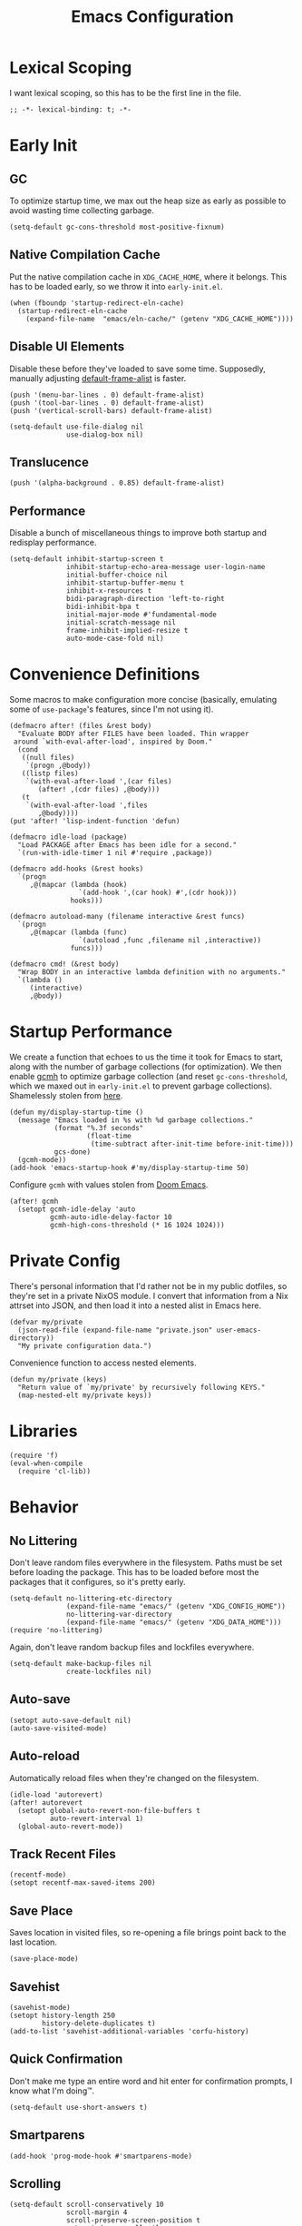 :PROPERTIES:
:header-args: :results none :tangle yes
:END:
#+title: Emacs Configuration
#+auto_tangle: t

* Lexical Scoping
I want lexical scoping, so this has to be the first line in the file.
#+begin_src elisp
  ;; -*- lexical-binding: t; -*-
#+end_src

* Early Init
:PROPERTIES:
:header-args: :results none :tangle early-init.el
:END:
** GC
To optimize startup time, we max out the heap size as early as possible to avoid wasting time collecting garbage.
#+begin_src elisp :tangle early-init.el
  (setq-default gc-cons-threshold most-positive-fixnum)
#+end_src

** Native Compilation Cache
Put the native compilation cache in ~XDG_CACHE_HOME~, where it belongs. This has to be loaded early, so we throw it into ~early-init.el~.
#+begin_src elisp
  (when (fboundp 'startup-redirect-eln-cache)
    (startup-redirect-eln-cache
      (expand-file-name  "emacs/eln-cache/" (getenv "XDG_CACHE_HOME"))))
#+end_src

** Disable UI Elements
Disable these before they've loaded to save some time. Supposedly, manually adjusting [[help:default-frame-alist][default-frame-alist]] is faster.
#+begin_src elisp
  (push '(menu-bar-lines . 0) default-frame-alist)
  (push '(tool-bar-lines . 0) default-frame-alist)
  (push '(vertical-scroll-bars) default-frame-alist)

  (setq-default use-file-dialog nil
                use-dialog-box nil)
#+end_src

** Translucence
#+begin_src elisp
  (push '(alpha-background . 0.85) default-frame-alist)
#+end_src

** Performance
Disable a bunch of miscellaneous things to improve both startup and redisplay performance.
#+begin_src elisp
  (setq-default inhibit-startup-screen t
                inhibit-startup-echo-area-message user-login-name
                initial-buffer-choice nil
                inhibit-startup-buffer-menu t
                inhibit-x-resources t
                bidi-paragraph-direction 'left-to-right
                bidi-inhibit-bpa t
                initial-major-mode #'fundamental-mode
                initial-scratch-message nil
                frame-inhibit-implied-resize t
                auto-mode-case-fold nil)
#+end_src

* Convenience Definitions
Some macros  to make configuration more concise (basically, emulating some of ~use-package~'s features, since I'm not using it).

#+begin_src elisp
  (defmacro after! (files &rest body)
    "Evaluate BODY after FILES have been loaded. Thin wrapper
   around `with-eval-after-load', inspired by Doom."
    (cond
     ((null files)
      `(progn ,@body))
     ((listp files)
      `(with-eval-after-load ',(car files)
         (after! ,(cdr files) ,@body)))
     (t
      `(with-eval-after-load ',files
         ,@body))))
  (put 'after! 'lisp-indent-function 'defun)
#+end_src

#+begin_src elisp
  (defmacro idle-load (package)
    "Load PACKAGE after Emacs has been idle for a second."
    `(run-with-idle-timer 1 nil #'require ,package))
#+end_src

#+begin_src elisp
  (defmacro add-hooks (&rest hooks)
    `(progn
       ,@(mapcar (lambda (hook)
                   `(add-hook ',(car hook) #',(cdr hook)))
                 hooks)))
#+end_src

#+begin_src elisp
  (defmacro autoload-many (filename interactive &rest funcs)
    `(progn
       ,@(mapcar (lambda (func)
                   `(autoload ,func ,filename nil ,interactive))
                 funcs)))
#+end_src

#+begin_src elisp
  (defmacro cmd! (&rest body)
    "Wrap BODY in an interactive lambda definition with no arguments."
    `(lambda ()
       (interactive)
       ,@body))
#+end_src

* Startup Performance
We create a function that echoes to us the time it took for Emacs to start, along with the number of garbage collections (for optimization). We then enable [[https://github.com/emacsmirror/gcmh][gcmh]] to optimize garbage collection (and reset ~gc-cons-threshold~, which we maxed out in ~early-init.el~ to prevent garbage collections). Shamelessly stolen from [[https://github.com/daviwil/emacs-from-scratch/blob/master/Emacs.org#startup-performance][here]].
#+begin_src elisp
  (defun my/display-startup-time ()
    (message "Emacs loaded in %s with %d garbage collections."
             (format "%.3f seconds"
                     (float-time
                      (time-subtract after-init-time before-init-time)))
             gcs-done)
    (gcmh-mode))
  (add-hook 'emacs-startup-hook #'my/display-startup-time 50)
#+end_src

Configure ~gcmh~ with values stolen from [[https://github.com/doomemacs/doomemacs/blob/9620bb45ac4cd7b0274c497b2d9d93c4ad9364ee/lisp/doom-start.el#L95][Doom Emacs]].
#+begin_src elisp
  (after! gcmh
    (setopt gcmh-idle-delay 'auto
            gcmh-auto-idle-delay-factor 10
            gcmh-high-cons-threshold (* 16 1024 1024)))
#+end_src

* Private Config
There's personal information that I'd rather not be in my public dotfiles, so they're set in a private NixOS module. I convert that information from a Nix attrset into JSON, and then load it into a nested alist in Emacs here.
#+begin_src elisp
  (defvar my/private
    (json-read-file (expand-file-name "private.json" user-emacs-directory))
    "My private configuration data.")
#+end_src

Convenience function to access nested elements.
#+begin_src elisp
  (defun my/private (keys)
    "Return value of `my/private' by recursively following KEYS."
    (map-nested-elt my/private keys))
#+end_src

* Libraries
#+begin_src elisp
  (require 'f)
  (eval-when-compile
    (require 'cl-lib))
#+end_src

* Behavior
** No Littering
Don't leave random files everywhere in the filesystem. Paths must be set before loading the package. This has to be loaded before most the packages that it configures, so it's pretty early.
#+begin_src elisp
  (setq-default no-littering-etc-directory
                (expand-file-name "emacs/" (getenv "XDG_CONFIG_HOME"))
                no-littering-var-directory
                (expand-file-name "emacs/" (getenv "XDG_DATA_HOME")))
  (require 'no-littering)
#+end_src

Again, don't leave random backup files and lockfiles everywhere.
#+begin_src elisp
  (setq-default make-backup-files nil
                create-lockfiles nil)
#+end_src

** Auto-save
#+begin_src elisp
  (setopt auto-save-default nil)
  (auto-save-visited-mode)
#+end_src

** Auto-reload
Automatically reload files when they're changed on the filesystem.
#+begin_src elisp
  (idle-load 'autorevert)
  (after! autorevert
    (setopt global-auto-revert-non-file-buffers t
            auto-revert-interval 1)
    (global-auto-revert-mode))
#+end_src

** Track Recent Files
#+begin_src elisp
  (recentf-mode)
  (setopt recentf-max-saved-items 200)
#+end_src

** Save Place
Saves location in visited files, so re-opening a file brings point back to the last location.
#+begin_src elisp
  (save-place-mode)
#+end_src

** Savehist
#+begin_src elisp
  (savehist-mode)
  (setopt history-length 250
          history-delete-duplicates t)
  (add-to-list 'savehist-additional-variables 'corfu-history)
#+end_src

** Quick Confirmation
Don't make me type an entire word and hit enter for confirmation prompts, I know what I'm doing™.
#+begin_src elisp
  (setq-default use-short-answers t)
#+end_src

** Smartparens
#+begin_src elisp
  (add-hook 'prog-mode-hook #'smartparens-mode)
#+end_src

** Scrolling
#+begin_src elisp
  (setq-default scroll-conservatively 10
                scroll-margin 4
                scroll-preserve-screen-position t
                auto-window-vscroll nil
                fast-but-imprecise-scrolling t)
#+end_src

** Editing
#+begin_src elisp
  (setq-default indent-tabs-mode nil
                sentence-end-double-space nil
                tab-width 4
                fill-column 80
                comment-multi-line t
                require-final-newline t
                comment-empty-lines 'eol)
#+end_src

** Persistent Scratch Buffer
#+begin_src elisp
  (persistent-scratch-setup-default)
#+end_src

** Sub-word Navigation
Navigate through sub-units of words (e.g. CamelCase).
#+begin_src elisp
  (add-hook 'prog-mode-hook #'subword-mode)
#+end_src

** Auth Source
GPG is a pain to work with, so tell Auth Source to just use the default Secret Service settings, which is much easier to deal with.
#+begin_src elisp
  (setopt auth-sources '(default))
#+end_src

** Clipboard
If there is something on the clipboard, save it to the kill ring before overriding it with some killed text.
#+begin_src elisp
  (setopt save-interprogram-paste-before-kill t)
#+end_src

** Warnings
Only popup errors, don't interrupt me for mere warnings.
#+begin_src elisp
  (setopt warning-minimum-level :error)
#+end_src

** Winner
#+begin_src elisp
  (winner-mode)
#+end_src

** Minibuffer
Recursive minibuffers allow usage of the minibuffer when in the minibuffer, "recursing" into layers. Very useful (especially with [[*Vertico][Vertico]]), though disabled by default (probably because it could easily be confusing).
#+begin_src elisp
  (setopt enable-recursive-minibuffers t)
  (minibuffer-depth-indicate-mode)
#+end_src

I like using a lot of different frames, since it allows me to take full advantage of tiling window managers. However, this makes the minibuffer annoying to use, since it's limited to the frame size by default. This black magic allows using an entirely separate frame for the minibuffer, activating it dynamically using Hyprland's special workspaces. We manage the frame ourselves instead of using Emacs' built-in ~minibuffer~ frame parameter so that the echo area still stays on each frame. Additionally, this setup breaks [[help:minibuffer-selected-window][minibuffer-selected-window]] (which subsequently breaks [[*Consult][Consult]] preview), so we re-implement the C code in Emacs Lisp; this surely won't cause /any/ impossible-to-debug issues in the future 😅.
#+begin_src elisp
  (when (daemonp)
    (setopt default-minibuffer-frame (make-frame '((window-system . pgtk)
                                                   (minibuffer . only)
                                                   (title . "MINIBUFFER"))))
    (defvar my/minibuffer-selected-window nil)

    (defsubst my/toggle-minibuffer-workspace ()
      "Toggle Hyprland's `minibuffer' special workspace."
      (call-process "hyprctl" nil 0 nil
                    "dispatch" "togglespecialworkspace" "minibuffer"))

    (defun my/minibuffer-workspace-active-p ()
      "Return non-nil if the minibuffer Hyprland workspace is currently active."
      (let* ((json (with-temp-buffer
                     ;; `hyprctl activeworkspace' ignores special workspaces.
                     (call-process "hyprctl" nil t nil
                                   "activewindow" "-j")
                     (goto-char (point-min))
                     (json-parse-buffer :object-type 'alist)))
             (workspace (map-nested-elt json '(workspace name))))
        (string= workspace "special:minibuffer")))

    (define-advice read-from-minibuffer (:around (fn &rest args) use-popup-frame)
      "Activate a separate minibuffer frame while reading from the minibuffer."
      (let ((orig-frame (selected-frame)))
        (unwind-protect
             (progn
              (when (zerop (minibuffer-depth))
                (setq my/minibuffer-selected-window (selected-window)))
              ;; Could already be active if in a recursive minibuffer.
              (unless (my/minibuffer-workspace-active-p)
                (my/toggle-minibuffer-workspace))
              (select-frame-set-input-focus default-minibuffer-frame)
              (apply fn args))
          (when (and (zerop (minibuffer-depth))
                     (my/minibuffer-workspace-active-p))
            (my/toggle-minibuffer-workspace)
            (select-frame-set-input-focus orig-frame)))))

    (define-advice minibuffer-selected-window (:override () popup-fix)
      "Return window selected just before minibuffer window was selected.
  Return nil if the selected window is not a minibuffer window."
      (when (and (> (minibuffer-depth) 0)
                 (minibufferp)
                 (window-live-p my/minibuffer-selected-window))
        my/minibuffer-selected-window)))
#+end_src

** Comint
#+begin_src elisp
  (setopt comint-prompt-read-only t)
#+end_src

** Compilation
#+begin_src elisp
  (setopt compilation-always-kill t
          compilation-ask-about-save nil
          compilation-scroll-output 'first-error)
#+end_src

** Prefer Frames
I want to use frames rather than windows for most operations, so we configure [[help:display-buffer-base-action][display-buffer-base-action]] to display buffers in frames by default. Setting [[help:frame-auto-hide-function][frame-auto-hide-function]] fixes functions like [[help:quit-window][quit-window]] not working.
#+begin_src elisp
  (setopt display-buffer-base-action '(display-buffer-pop-up-frame)
          frame-auto-hide-function #'delete-frame)
#+end_src

Deal with various things that don't play nice with this setup.
#+begin_src elisp
  ;; `org-read-date'
  (add-to-list 'display-buffer-alist
               '((derived-mode . calendar-mode)
                 display-buffer-pop-up-window))
  ;; Magit diff buffers
  (add-to-list 'display-buffer-alist
               '((major-mode . magit-diff-mode)
                 display-buffer-pop-up-window))
  ;; Org Src buffers
  (after! org
    (setopt org-src-window-setup 'current-window))
  ;; Org Capture pops up a useless frame without this
  (add-to-list 'display-buffer-alist
               `(,(rx "*Capture*")
                 display-buffer-pop-up-window))
#+end_src

* Appearance
** Line Numbers
#+begin_src elisp
  (add-hook 'prog-mode-hook #'display-line-numbers-mode)
#+end_src

** Word-wrap
Always word-wrap and act on visual lines.
#+begin_src elisp
  (global-visual-line-mode)
#+end_src

** Window Title
#+begin_src elisp
  (setq-default frame-title-format '("" "%b - Emacs"))
#+end_src

** Fringe Size
Reduce fringe size on the right (left is used for various indicators).
#+begin_src elisp
  (set-fringe-mode '(6 . 2))
#+end_src
** Fonts
#+begin_src elisp
  (custom-set-faces
   '(default           ((t (:font "Iosevka SS18"       :height 140))))
   '(fixed-pitch       ((t (:font "Iosevka Fixed SS18" :height 140))))
   '(fixed-pitch-serif ((t (:font "Iosevka Slab"       :height 140))))
   '(variable-pitch    ((t (:font "Iosevka Aile"       :height 140)))))
#+end_src

#+begin_src elisp
  (autoload #'nerd-icons-set-font "nerd-icons" "Modify nerd font charsets to use FONT-FAMILY for FRAME." nil)
  (add-hook 'server-after-make-frame-hook #'nerd-icons-set-font)
#+end_src

[[https://github.com/mickeynp/ligature.el][ligature.el]] provides support for ligatures in Emacs. However, they must be explicitly specified, so I shamelessly stole [[https://github.com/doomemacs/doomemacs/blob/986398504d09e585c7d1a8d73a6394024fe6f164/modules/ui/ligatures/config.el#L50][Doom Emacs']] list.
#+begin_src elisp
  (add-hook 'prog-mode-hook #'ligature-mode)
  (after! ligature
    (ligature-set-ligatures
     'prog-mode
     '("|||>" "<|||" "<==>" "<!--" "####" "~~>" "***" "||=" "||>"
       ":::" "::=" "=:=" "===" "==>" "=!=" "=>>" "=<<" "=/=" "!=="
       "!!." ">=>" ">>=" ">>>" ">>-" ">->" "->>" "-->" "---" "-<<"
       "<~~" "<~>" "<*>" "<||" "<|>" "<$>" "<==" "<=>" "<=<" "<->"
       "<--" "<-<" "<<=" "<<-" "<<<" "<+>" "</>" "###" "#_(" "..<"
       "..." "+++" "/==" "///" "_|_" "www" "&&" "^=" "~~" "~@" "~="
       "~>" "~-" "**" "*>" "*/" "||" "|}" "|]" "|=" "|>" "|-" "{|"
       "[|" "]#" "::" ":=" ":>" ":<" "$>" "==" "=>" "!=" "!!" ">:"
       ">=" ">>" ">-" "-~" "-|" "->" "--" "-<" "<~" "<*" "<|" "<:"
       "<$" "<=" "<>" "<-" "<<" "<+" "</" "#{" "#[" "#:" "#=" "#!"
       "##" "#(" "#?" "#_" "%%" ".=" ".-" ".." ".?" "+>" "++" "?:"
       "?=" "?." "??" ";;" "/*" "/=" "/>" "//" "__" "~~" "(*" "*)"
       "\\\\" "://")))
#+end_src

** Theme
#+begin_src elisp
  (require 'catppuccin-theme)
  (setopt catppuccin-flavor 'macchiato
          catppuccin-italic-comments t
          catppuccin-height-doc-title 2.0
          catppuccin-height-title-1 1.5
          catppuccin-height-title-2 1.3
          catppuccin-height-title-3 1.2)
  (load-theme 'catppuccin :no-confirm)
#+end_src

Some extra tweaks:
+ Force certain faces to be fixed pitch (faces that are usually used in variable pitch prose buffers).
+ Make ~org-block~ not horrendously filled with green text, as it is by default (makes code unbearable to read).
#+begin_src elisp
  (custom-set-faces
   `(org-document-info-keyword ((t :inherit (shadow fixed-pitch))))
   `(org-meta-line             ((t :inherit (shadow fixed-pitch))))
   `(org-drawer                ((t :inherit (shadow fixed-pitch))))
   `(org-special-keyword       ((t :inherit fixed-pitch)))
   `(org-property-value        ((t :inherit shadow)))
   `(org-indent                ((t :inherit (fixed-pitch org-hide))))
   `(org-table                 ((t :inherit fixed-pitch)))
   `(org-block                 ((t :inherit fixed-pitch
                                   :foreground unspecified)))
   `(org-agenda-structure      ((t :height 1.3))))
#+end_src

** Modeline
#+begin_src elisp
  (minions-mode)
#+end_src

** Nyan Mode
This is such an important addition to Emacs.
#+begin_src elisp
  (require 'nyan-mode)
  (setopt nyan-bar-length 24
          nyan-minimum-window-width 48
          nyan-wavy-trail t)
  (nyan-mode)
#+end_src

** Spacious Padding
#+begin_src elisp
  (require 'spacious-padding)

  (setopt spacious-padding-subtle-mode-line
          '(:mode-line-active error)
          spacious-padding-widths
          (plist-put spacious-padding-widths
                     :right-divider-width 0))

  (spacious-padding-mode)
#+end_src

** ElDoc Box
#+begin_src elisp
  (add-hook 'eldoc-mode-hook #'eldoc-box-hover-at-point-mode)

  (after! eldoc-box
    (custom-set-faces
     `(eldoc-box-border ((t :background ,(catppuccin-get-color 'base))))
     '(eldoc-box-body ((t :inherit variable-pitch))))
    (setcdr (assq 'left-fringe eldoc-box-frame-parameters) 2)
    (setcdr (assq 'right-fringe eldoc-box-frame-parameters) 2))
#+end_src

Custom positioning function to put the popup above the text rather than under it, since under it is taken by my [[*Corfu][Corfu]] completions.
#+begin_src elisp
  (after! eldoc-box
    (defun my/eldoc-box-at-point-position-function (width height)
      "Positions the `eldoc-box' popup above the text rather than below
  it by adjusting the return value of
  `eldoc-box--default-at-point-position-function-1'."
      (cl-destructuring-bind (x . y)
          (eldoc-box--default-at-point-position-function-1 width height)
        (let* ((ch (frame-char-height)))
          ;; Up is negative
          (cons x (max 0 (- y ch height))))))
    (setopt eldoc-box-at-point-position-function #'my/eldoc-box-at-point-position-function))
#+end_src

** Dashboard
#+begin_src elisp
  (dashboard-setup-startup-hook)

  (setopt initial-buffer-choice
          (lambda ()
            (get-buffer-create dashboard-buffer-name)))

  (setopt dashboard-startup-banner (expand-file-name "logo.webp"
                                                     user-emacs-directory)
          dashboard-center-content t
          dashboard-items '((recents   . 5)
                            (projects  . 5)
                            (bookmarks . 5)
                            (registers . 5))
          dashboard-display-icons-p t
          dashboard-icon-type 'nerd-icons
          dashboard-set-heading-icons t
          ;; For some reason this is getting set to 'nil'
          dashboard-heading-icons '((recents . "nf-oct-history")
                                    (bookmarks . "nf-oct-bookmark")
                                    (agenda . "nf-oct-calendar")
                                    (projects . "nf-oct-rocket")
                                    (registers . "nf-oct-database"))
          dashboard-set-file-icons t
          dashboard-projects-backend 'project-el
          dashboard-projects-switch-function #'project-switch-project
          dashboard-remove-missing-entry t)

  (after! org
    (setf (alist-get 'agenda dashboard-items) 5))
#+end_src

** Indent Bars
#+begin_src elisp
  (autoload #'indent-bars-mode "indent-bars" "Indicate indentation with configurable bars." t)
  (add-hook 'prog-mode-hook #'indent-bars-mode)
#+end_src

* Keybindings
** Keymaps
Some personal prefix keymaps that I bind to throughout my config; I bind them to leader keys here for clarity.
#+begin_src elisp
  (dolist (map '(my/buffer-map
                 my/git-map
                 my/notes-map
                 my/open-map
                 my/toggle-map
                 my/window-map))
    (unless (boundp map)
      (define-prefix-command map)))

  (bind-keys ("C-c b" . my/buffer-map)
             ("C-c g" . my/git-map)
             ("C-c n" . my/notes-map)
             ("C-c o" . my/open-map)
             ("C-c t" . my/toggle-map)
             ("C-c w" . my/window-map))
#+end_src

Buffer management keys.
#+begin_src elisp
  (bind-keys :map my/buffer-map
             ("b" . switch-to-buffer)
             ("k" . (lambda () (interactive) (kill-buffer)))
             ("q" . kill-buffer-and-window))
#+end_src

Window management keys.
#+begin_src elisp
  (bind-keys :map my/window-map
             ("u" . windmove-up)
             ("n" . windmove-left)
             ("e" . windmove-down)
             ("i" . windmove-right)
             ("h" . split-window-below)
             ("v" . split-window-right)
             ("w" . other-window)
             ("k" . delete-window)
             ("o" . delete-other-windows)
             ("m" . winner-undo)
             ("r" . winner-redo)
             ("T" . transpose-frame)
             ("^" . tear-off-window))
#+end_src
** Last Buffer
I have no idea where else to put this, so here we are ¯\_(ツ)_/¯.
#+begin_src elisp
  (bind-key "C-`" #'previous-buffer)
#+end_src

** Devil
We opt not to use Devil's repeating functionality in favor of [[*Repeat mode]] instead.
#+begin_src elisp
  (global-devil-mode)

  (setopt devil-repeatable-keys nil)
#+end_src

I need Devil to also adjust [[help:this-original-command][this-original-command]] during translation; this is half of a fix for working with [[*Multiple Cursors][multiple-cursors.el]].
#+begin_src elisp
  (define-advice devil--update-command-loop-info
      (:after (&rest _) set-original-command)
    (setq this-original-command real-this-command))
#+end_src

** Repeat Mode
#+begin_src elisp
  (repeat-mode)

  (setopt repeat-exit-timeout 3)

  (defvar-keymap my/movement-repeat-map
    :repeat t
    "n" #'next-line
    "p" #'previous-line
    "f" #'forward-char
    "b" #'backward-char)

  (defvar-keymap my/word-repeat-map
    :repeat t
    "f" #'forward-word
    "b" #'backward-word)

  (defvar-keymap my/sentence-repeat-map
    :repeat t
    "e" #'forward-sentence
    "a" #'backward-sentence)

  (defvar-keymap my/paragraph-repeat-map
    :repeat t
    "}" #'forward-paragraph
    "{" #'backward-paragraph)

  (defvar-keymap my/sexp-repeat-map
    :repeat t
    "f" #'forward-sexp
    "b" #'backward-sexp)

  (defvar-keymap my/undo-repeat-map
    :repeat t
    "/" #'undo)

  (defvar-keymap my/delete-repeat-map
    :repeat t
    "d" #'delete-char)
#+end_src

** Multiple Cursors
#+begin_src elisp
  (bind-keys ("C-S-c" . mc/edit-lines)
             ("C->" . mc/mark-next-like-this)
             ("C-<" . mc/mark-previous-like-this)
             ("C-M->" . mc/mark-all-like-this))
#+end_src

This is the other half for making this work with [[*Devil][Devil]]; don't record [[help:devil][devil]] as the command being run, so that it instead looks up the translated bind.
#+begin_src elisp
  (after! multiple-cursors-core
    (define-advice mc/make-a-note-of-the-command-being-run
        (:after (&rest _) dont-note-devil)
      (when (eq mc--this-command 'devil)
        (setq mc--this-command nil))))
#+end_src

** ace-window
#+begin_src elisp
  (bind-keys ("M-o" . ace-window)
             ([remap other-window] . ace-window))

  (after! ace-window
    (ace-window-display-mode)
    (ace-window-posframe-mode)
    (setopt aw-keys '(?a ?r ?s ?t ?g ?m ?n ?e ?i ?o)
            aw-scope 'frame))

  (custom-set-faces
   '(aw-leading-char-face ((t :inherit error :height 480))))
#+end_src

** Escape
#+begin_src elisp
  (bind-key "<escape>" #'keyboard-escape-quit)

  (after! transient
    (bind-key "<escape>" #'transient-quit-one transient-base-map))
#+end_src

** Avy
#+begin_src elisp
  (bind-keys ([remap goto-char] . avy-goto-char-timer)
             :map goto-map
             ("a" . casual-avy-tmenu))

  (after! avy
    (setopt avy-timeout-seconds 0.3
            ;; Homerow on Colemak DH
            avy-keys '(?a ?r ?s ?t ?n ?e ?i ?o)))
#+end_src

Integrates Avy with [[*Embark][Embark]] (taken from [[https://karthinks.com/software/avy-can-do-anything/#avy-plus-embark-any-action-anywhere][here]]).
#+begin_src elisp
  (defun my/avy-action-embark (pt)
    "Use Embark as an Avy dispatch action."
    (unwind-protect
        (save-excursion
          (goto-char pt)
          (embark-act))
      (select-window
       (cdr (ring-ref avy-ring 0))))
    t)

  (after! avy
    (setf (alist-get ?. avy-dispatch-alist) #'my/avy-action-embark))
#+end_src

* Completion
** Vertico
#+begin_src elisp
  (require 'vertico)

  (add-hook 'minibuffer-setup-hook #'vertico-repeat-save)
  (add-hook 'rfn-eshadow-update-overlay-hook #'vertico-directory-tidy)

  (bind-keys ("M-S-s" . vertico-suspend)
             ("M-S-r" . vertico-repeat)
             :map vertico-map
             ("RET" . vertico-directory-enter)
             ("DEL" . vertico-directory-delete-char)
             ("M-DEL" . vertico-directory-delete-word)
             ("M-j" . vertico-quick-jump)
             ("M-P" . vertico-repeat-previous)
             ("M-N" . vertico-repeat-nex))

  (setopt vertico-count 30
          vertico-cycle t
          vertico-resize nil
          vertico-quick1 "arstneio"
          vertico-quick2 vertico-quick1)

  (vertico-mode)
#+end_src

Repeat map for candidate navigation.
#+begin_src elisp
  (defvar-keymap my/vertico-repeat-map
    :repeat t
    "n" #'vertico-next
    "p" #'vertico-previous)
#+end_src

** Orderless
#+begin_src elisp
  (require 'orderless)
  (setopt completion-styles '(orderless basic)
          completion-category-overrides '((file (styles basic partial-completion))))
#+end_src

** Consult
#+begin_src elisp
  (bind-keys ([remap yank-pop] . consult-yank-pop)
             ([remap switch-to-buffer] . consult-buffer)
             ([remap goto-line] . consult-goto-line)
             ([remap imenu] . consult-imenu)
             ([remap execute-extended-command-for-buffer] . consult-mode-command)
             ([remap repeat-complex-command] . consult-complex-command)
             ([remap project-switch-to-buffer] . consult-project-buffer)
             ([remap previous-matching-history-element] . consult-history)
             ([remap next-matching-history-element] . consult-history)
             ([remap bookmark-jump] . consult-bookmark)
             ([remap point-to-register] . consult-register-store)
             ([remap jump-to-register] . consult-register-load)
             ("C-x r J" . consult-register)
             :map goto-map
             ("f" . consult-flymake)
             ("I" . consult-imenu-multi)
             ("h" . consult-org-heading)
             ("m" . consult-mark)
             ("M" . consult-global-mark)
             :map search-map
             ("g" . consult-ripgrep)
             ("l" . consult-line))
#+end_src

[[https://github.com/karthink/consult-dir][consult-dir]] allows Consult-powered rapid navigation and insertion of directories into the minibuffer.
#+begin_src elisp
  (bind-keys ("C-x C-d" . consult-dir)
             :map vertico-map
             ("C-x C-d" . consult-dir)
             ("C-x C-j" . consult-dir-jump-file))

  (after! consult-dir
    (defvar my/consult-dir-source-zoxide
      `(:name "Zoxide dirs"
              :narrow ?z
              :category file
              :face consult-file
              :history file-name-history
              :enabled ,(lambda () (featurep 'zoxide))
              :items ,#'zoxide-query)
      "Source for `consult-dir' using `zoxide.el'.")
    (cl-pushnew 'my/consult-dir-source-zoxide consult-dir-sources))
#+end_src

** Marginalia
#+begin_src elisp
  (require 'marginalia)
  (bind-key "M-A" #'marginalia-cycle)
  (marginalia-mode)
#+end_src

** Embark
#+begin_src elisp
  (bind-keys ("C-." . embark-act)
             ("C-;" . embark-dwim))

  (setopt prefix-help-command #'embark-prefix-help-command)

  (after! embark
    ;; Needed for `eww-download-directory' in `embark-download-url'.
    (require 'eww)
    (setopt embark-verbose-indicator-display-action
            '(display-buffer-at-bottom (window-height . fit-window-to-buffer))))
#+end_src

** Corfu
=Corfu='s completion does not take effect in the minibuffer by default; I stole a snippet from an [[https://github.com/minad/corfu#completing-in-the-minibuffer][upstream example]].
#+begin_src elisp
  (defun my/corfu-enable-in-minibuffer ()
   "Enable Corfu in the minibuffer if `completion-at-point' is bound."
   (when (where-is-internal #'completion-at-point
                            (list (current-local-map)))
     (corfu-mode)))

  (add-hooks   (prog-mode-hook        . corfu-mode)
               (text-mode-hook        . corfu-mode)
               (minibuffer-setup-hook . my/corfu-enable-in-minibuffer))

  (after! corfu
    (bind-key "RET" nil 'corfu-map)
    (setopt tab-always-indent 'complete
            corfu-auto t
            corfu-auto-prefix 2
            corfu-cycle t
            corfu-preview-current t)
    (corfu-popupinfo-mode)
    (corfu-history-mode))
     
  (custom-set-faces
   '(corfu-default ((t (:inherit fixed-pitch)))))
#+end_src

Repeat maps to simplify candidate selection 🙂.
#+begin_src elisp
  (defvar-keymap my/corfu-repeat-map
    :repeat t
    "n" #'corfu-next
    "p" #'corfu-previous)
#+end_src

=Cape= provides many various completion-at-point functions (=capfs=), which help extend =Corfu=, which itself extends Emacs' native completion-at-point functionality. All the functions have autoloads, but [[help:completion-at-point-functions][completion-at-point-functions]] is usually buffer-local, so we use a hook to add it 👍.
#+begin_src elisp
  (defun my/add-cape-capfs ()
    (dolist (f #'(cape-file cape-elisp-block cape-emoji cape-tex))
      (cl-pushnew f completion-at-point-functions)))
  (add-hook 'text-mode-hook #'my/add-cape-capfs)
#+end_src

** Eglot
#+begin_src elisp
  (after! eglot
    (bind-keys :map eglot-mode-map
               ("C-c c a" . eglot-code-actions)
               ("C-c c f" . eglot-format)
               ("C-c c r" . eglot-rename))
    (setopt eglot-autoshutdown t)
    (setf (alist-get '(markdown-mode org-mode text-mode) eglot-server-programs
                     nil nil #'equal)
          '("ltex-ls")))

  (custom-set-faces
   '(eglot-inlay-hint-face ((t (:inherit font-lock-comment-face)))))
#+end_src

Eglot [[https://github.com/joaotavora/eglot/blob/bd6a1cccfe9c0f724772f846d1f4a9300f40f88f/eglot.el#L321-L323][changes its own completion styles]] by default. Not only do I want to use [[*Orderless][Orderless]] instead, but this also seems to be breaking [[*Corfu][Corfu]] at the time of writing.
#+begin_src elisp
  (after! eglot
    (setf (alist-get 'eglot-capf completion-category-overrides)
          '((styles orderless basic))))
#+end_src

#+begin_src elisp
  (after! eglot
    (require 'eglot-booster)
    (eglot-booster-mode))
#+end_src

* Tools
** Helpful
#+begin_src elisp
  (bind-keys ("C-c C-d"                 . helpful-at-point)
             ([remap describe-function] . helpful-callable)
             ([remap describe-variable] . helpful-variable)
             ([remap describe-key]      . helpful-key)
             ([remap describe-command]  . helpful-command)
             ([remap describe-symbol]   . helpful-symbol))

  (cl-pushnew '((major-mode . helpful-mode)
                (display-buffer-reuse-mode-window display-buffer-at-bottom)
                (reusable-frames . nil))
              display-buffer-alist
              :test #'equal)

  (after! helpful
    (defun my/org-help-link-make-nicer ()
      "Add an :insert-description property to \"help\" links in Org that
  uses the symbol name as the default description, as well as a
  :complete property to create links with completion."
      (org-link-set-parameters
       "help"
       :insert-description (lambda (url desc)
                             (or desc
                                 (substring url 5)))
       :complete (lambda (&optional arg)
                   (concat "help:"
                           (symbol-name (helpful--read-symbol
                                         "Symbol: "
                                         (helpful--symbol-at-point)
                                         #'always))))))
    (advice-add #'helpful--add-support-for-org-links
                :after #'my/org-help-link-make-nicer))
#+end_src

#+begin_src elisp
  (after! helpful
    (advice-add 'helpful-update
                :after #'elisp-demos-advice-helpful-update))
#+end_src

** Direnv
#+begin_src elisp
  (envrc-global-mode)

  (defun my/direnv-use-nix (arg)
    "Create an .envrc file with \"use nix\" as content and enable
  direnv. With prefix argument ARG, use \"use flake\" as content
  instead."
    (interactive "P")
    (let* ((dir (if-let ((proj (project-current)))
                    (project-root proj)
                  default-directory))
           (path (expand-file-name ".envrc" dir)))
      (with-temp-file path
        (insert (if arg
                    "use flake"
                  "use nix")))
      (envrc-allow)))
#+end_src

** Git
#+begin_src elisp
  (bind-keys :map my/git-map
             ("b" . magit-branch)
             ("B" . magit-blame)
             ("c" . magit-commit)
             ("C" . magit-clone)
             ("g" . magit-status)
             :map project-prefix-map
             ("m" . magit-project-status))

  (after! project
    (setf (alist-get 'magit-project-status project-switch-commands)
          '("Magit")))

  (after! magit
    (setopt magit-save-repository-buffers 'dontask
            magit-display-buffer-function #'magit-display-buffer-same-window-except-diff-v1
            magit-bind-magit-project-status nil ;; We do this ourselves for lazy-loading
            magit-clone-default-directory "~/git/"))
#+end_src

Repeat map 🙂.
#+begin_src elisp
  (defvar-keymap my/magit-navigation-repeat-map
    :repeat t
    "n" #'magit-next-line
    "p" #'magit-previous-line)
#+end_src

Custom URLs to access my various accounts. Authentication is managed via custom SSH hostnames.
#+begin_src elisp
  (after! magit
    (add-to-list 'magit-clone-name-alist 
                 `("\\`\\(?:gh-skissue:\\)?\\([^:]+\\)\\'" "gh-skissue" "skissue"))
    (add-to-list 'magit-clone-name-alist 
                 `("\\`\\(?:cb-skissue:\\)?\\([^:]+\\)\\'" "cb-skissue" "skissue"))
    (add-to-list 'magit-clone-name-alist 
                 `("\\`\\(?:work:\\)?\\([^:]+\\)\\'" "gh-work" ,(my/private '(user work)))))
#+end_src

#+begin_src elisp
  (bind-key "t" #'git-timemachine my/git-map)
#+end_src

Currently disabled cause it throws a cryptic error that I don't feel like tracking down 🤷.
#+begin_src elisp :tangle no
  (after! magit
    (magit-todos-mode))
#+end_src

#+begin_src elisp
  (autoload-many "diff-hl" nil #'diff-hl-magit-pre-refresh #'diff-hl-magit-post-refresh)
  (add-hooks (find-file-hook          . diff-hl--global-turn-on)
             (magit-pre-refresh-hook  . diff-hl-magit-pre-refresh)
             (magit-post-refresh-hook . diff-hl-magit-post-refresh))
#+end_src

#+begin_src elisp
  (after! magit
    (require 'forge))

  (after! forge
    (dolist (host '("gh-skissue" "gh-work"))
      (setf (alist-get host forge-alist
                       nil nil #'equal)
            '("api.github.com" "github.com" forge-github-repository))))
#+end_src

** YASnippet
#+begin_src elisp
  (add-hooks (text-mode-hook . yas-minor-mode)
             (prog-mode-hook . yas-minor-mode))
  (after! yasnippet
    (defun my/corfu-active-p ()
      (and (frame-live-p corfu--frame) (frame-visible-p corfu--frame)))
    (cl-pushnew #'my/corfu-active-p yas-keymap-disable-hook))
#+end_src

#+begin_src elisp
  (after! yasnippet
    (require 'yasnippet-snippets))
#+end_src

Because the repository has a bunch of folders (for snippets), it can't be built with NixOS' default setup, so we clone and load it from the source folder instead.
#+begin_src elisp
  (cl-pushnew "@doom_snippets_src@" load-path
              :test #'equal)
  (after! yasnippet
    (require 'doom-snippets))
#+end_src

Order [[help:yas-snippet-dirs][yas-snippet-dirs]] correctly.
#+begin_src elisp
  (after! doom-snippets
    (setopt yas-snippet-dirs `(,(expand-file-name "snippets/"
                                                  user-emacs-directory)
                               doom-snippets-dir
                               yasnippet-snippets-dir)))
#+end_src

** Pulsar
#+begin_src elisp
  (idle-load 'pulsar)
  (after! pulsar
    (setopt pulsar-face 'highlight
            pulsar-delay 0.04
            pulsar-iterations 8)
    (dolist (f '(my/smooth-scroll-up-command
                 my/smooth-scroll-down-command
                 org-edit-special))
      (cl-pushnew f pulsar-pulse-functions))
    (pulsar-global-mode))
#+end_src

** =copilot.el=
#+begin_src elisp
  (autoload #'copilot-mode "copilot" "Minor mode for Copilot." t)
  (bind-key "c" #'copilot-mode my/toggle-map)

  (after! copilot
    (bind-keys :map copilot-completion-map
               ("M-RET"   . copilot-accept-completion)
               ("M-n"     . copilot-next-completion)
               ("M-p"     . copilot-previous-completion)
               ("M-<tab>" . copilot-accept-completion-by-line)
               ("M-f"     . copilot-accept-completion-by-word)))
#+end_src

** PDF Tools
In addition to auto-loading via filename or magic values, we also want to load the package if [[*Dirvish][Dirvish]] is opened, since it requires PDF Tools to be loaded for PDF previews to work.
#+begin_src elisp
  (setf (alist-get "\\.pdf\\'" auto-mode-alist
                   nil nil #'equal)
        #'pdf-tools-install
        (alist-get "%PDF" magic-mode-alist
                   nil nil #'equal)
        #'pdf-tools-install)

  (after! dirvish
    (add-hook 'dirvish-directory-view-mode-hook #'pdf-tools-install))

  (after! pdf-tools
    (bind-key "?" #'gptel-quick pdf-view-mode-map))

  (defvar-keymap my/pdf-view-repeat-map
    :repeat t
    "n" #'pdf-view-next-line-or-next-page
    "p" #'pdf-view-previous-line-or-previous-page)
#+end_src

** =zoxide.el=
#+begin_src elisp
  (defun my/zoxide-add-safe (&optional path &rest _)
    "Call `zoxide-add' if PATH exists."
    (require 'zoxide)
    (unless path
      (setq path (funcall zoxide-get-path-function 'add)))
    (when (file-exists-p path)
      (zoxide-add path)))

  (add-hooks (find-file-hook . my/zoxide-add-safe)
             (eshell-directory-change-hook . my/zoxide-add-safe)
             (dirvish-find-entry-hook . my/zoxide-add-safe))
#+end_src

** Focus
#+begin_src elisp
  (bind-key "f" #'focus-mode my/toggle-map)
#+end_src

** Highlight TODO
#+begin_src elisp
  (add-hook 'prog-mode-hook #'hl-todo-mode)

  (after! hl-todo
    (setopt hl-todo-keyword-faces
            `(("TODO" . ,(catppuccin-get-color 'green))
              ("FIXME" . ,(catppuccin-get-color 'yellow))
              ("HACK" . ,(catppuccin-get-color 'blue)))))
#+end_src

#+begin_src elisp
  (bind-keys :map goto-map
             ("t" . consult-todo)
             ("T" . consult-todo-all))
#+end_src

** Xref
#+begin_src elisp
  (after! xref
    (setopt xref-search-program 'ripgrep
            xref-truncation-width nil))
#+end_src

** =topsy.el=
#+begin_src elisp
  (add-hooks (prog-mode-hook          . topsy-mode)
             (magit-section-mode-hook . topsy-mode))
#+end_src

** =Writeroom-mode=
#+begin_src elisp
  (bind-key "w" #'writeroom-mode my/toggle-map)

  (after! writeroom-mode
    (setopt writeroom-maximize-window nil
            writeroom-fullscreen-effect 'maximized))
#+end_src

** Jinx
#+begin_src elisp
  (add-hook 'text-mode-hook #'jinx-mode)
  (bind-key [remap ispell-word] #'jinx-correct)
#+end_src

** Ispell
#+begin_src elisp
  (after! ispell
    (setopt ispell-alternate-dictionary (getenv "WORDLIST")))
#+end_src

** Apheleia
According to [[https://github.com/radian-software/apheleia/blob/main/README.md#user-guide][the README]], the global mode has been set up to /not/ load the entire package until needed.
#+begin_src elisp
  (apheleia-global-mode)
#+end_src

A lot of my formatters are configured through [[*Eglot][Eglot]], since it provides a nice unified interface that takes advantage of the capabilities of language servers. This snippet allows formatting using [[help:eglot-format-buffer][eglot-format-buffer]] ([[https://github.com/radian-software/apheleia/issues/153#issuecomment-1452783713][source]]).
#+begin_src elisp
  (cl-defun my/apheleia-format-with-eglot
      (&key buffer scratch callback &allow-other-keys)
    "Copy BUFFER to SCRATCH, then format scratch, then call CALLBACK."
    (if (not (and (featurep 'eglot)
                  (with-current-buffer buffer
                    (eglot-current-server))))
        (funcall callback '(error . "Eglot not available"))
      (with-current-buffer scratch
        (setq-local eglot--cached-server
                    (with-current-buffer buffer
                      (eglot-current-server)))
        (let ((buffer-file-name (buffer-local-value 'buffer-file-name buffer)))
          (eglot-format-buffer))
        (funcall callback))))

  (after! apheleia
    (setf (alist-get 'eglot apheleia-formatters)
          #'my/apheleia-format-with-eglot)
    (dolist (mode '(rustic-mode
                    nix-ts-mode))
      (setf (alist-get mode apheleia-mode-alist)
            'eglot)))
#+end_src

** Undo
There are already multiple keys for undoing; let's give the least convenient one to Vundo.
#+begin_src elisp
  (bind-key "C-x u" #'vundo)
#+end_src

Persist undo history; despite the name, this works independently of Undo Fu and works on the built-in Emacs undo system, which plays perfectly with Vundo.
#+begin_src elisp
  (undo-fu-session-global-mode)

  (setopt undo-fu-session-compression 'zst
          undo-fu-session-file-limit 100)
#+end_src

** gptel
#+begin_src elisp
  (bind-key "C-c A" #'gptel-send)

  (autoload #'gptel-context-add "gptel-context" "Add context to gptel in a DWIM fashion.

  - If a region is selected, add the selected region to the
    context.  If there is already a gptel context at point, remove it
    instead.

  - If in Dired, add marked files or file at point to the context.
    With negative prefix ARG, remove them from the context instead.

  - Otherwise add the current buffer to the context.  With positive
    prefix ARG, prompt for a buffer name and add it to the context.

  - With negative prefix ARG, remove all gptel contexts from the
    current buffer." t)

  (after! embark
    (bind-key "C" #'gptel-context-add embark-general-map))

  (after! gptel
    (setopt gptel-model "llama3.1:latest"
            gptel-backend (gptel-make-ollama "Ollama"
                            :host "windstorm:11434"
                            :stream t
                            :models '("llama3.1:latest" "mistral:latest" "gemma2:latest"))
            gptel-default-mode #'org-mode
            gptel-use-context 'user))
#+end_src

#+begin_src elisp
  (autoload #'gptel-quick "gptel-quick" "Explain or summarize region or thing at point with an LLM.

  QUERY-TEXT is the text being explained.  COUNT is the approximate
  word count of the response." t)

  (after! embark
    (bind-key "?" #'gptel-quick embark-general-map))
#+end_src

** =treesit-fold=
#+begin_src elisp
  (autoload #'treesit-fold-indicators-mode "treesit-fold-indicators" "Minor mode for display fringe folding indicators." t)

  (add-hook 'prog-mode-hook #'treesit-fold-indicators-mode)

  (after! treesit-fold
    (bind-keys :map prog-mode-map
               ("C-c C-f c" . treesit-fold-close)
               ("C-c C-f C" . treesit-fold-close-all)
               ("C-c C-f o" . treesit-fold-open)
               ("C-c C-f O" . treesit-fold-open-all)
               ("C-c C-f r" . treesit-fold-open-recursively)
               ("C-c C-f z" . treesit-fold-toggle)))
#+end_src

** =consult-mu=
For some reason, this package is failing to byte-compile, so I'm just going to install it manually for now ¯\_(ツ)_/¯. Mainly needed for [[*=consult-omni=][consult-omni]].
#+begin_src elisp
  (cl-pushnew "@consult_mu_src@" load-path
              :test #'equal)
#+end_src

** =consult-omni=
The repository comes with many different files for "sources", that each have various dependencies; I don't need all of them, nor want to install all dependencies, so I'm installing the package manually.
#+begin_src elisp
  (cl-pushnew "@consult_omni_src@" load-path
              :test #'equal)
  (cl-pushnew "@consult_omni_src@/sources" load-path
              :test #'equal)

  (autoload #'consult-omni "consult-omni" "Convinient wrapper function for favorite interactive command.

  Calls the function in `consult-omni-default-interactive-command'." t)

  (bind-key "C-S-s" #'consult-omni)

  (after! consult-omni
    ;; For some reason, if `mu4e' doesn't load properly, `consult-omni-mu4e'
    ;; causes it to crash and burn.
    (require 'mu4e)
    (require 'consult-omni-sources)
    (require 'consult-omni-embark)

    (setopt consult-omni-sources-modules-to-load '(consult-omni-wikipedia
                                                   consult-omni-gptel
                                                   consult-omni-calc
                                                   consult-omni-buffer
                                                   consult-omni-mu4e
                                                   consult-omni-stackoverflow
                                                   consult-omni-dict
                                                   consult-omni-man
                                                   consult-omni-org-agenda
                                                   consult-omni-notes))
    (consult-omni-sources-load-modules)

    (setopt consult-omni-http-retrieve-backend 'plz
            consult-omni-multi-sources '("Wikipedia"
                                         "gptel"
                                         "calc"
                                         "Buffer"
                                         "File"
                                         "mu4e"
                                         "StackOverflow"
                                         "Dictionary"
                                         "man"
                                         "Org Agenda"
                                         "Notes Search")
            consult-omni-notes-files (list denote-directory)
            consult-omni-notes-backend-command "rga"
            consult-omni--notes-new-func #'consult-omni--notes-new-create-denote))
#+end_src

** Expreg
#+begin_src elisp
  (bind-keys ("C-=" . expreg-expand)
             ("C-+" . expreg-contract))

  (defvar-keymap my/expreg-repeat-map
    :repeat t
    "=" #'expreg-expand
    "+" #'expreg-contract)
#+end_src

* Denote
We set [[help:denote-directory][denote-directory]] early since other parts of my configuration use it as well.
#+begin_src elisp
  (defun my/denote-ingest-file (arg)
    "Rename a file using `denote-rename-file', then move it into
  `denote-directory'. With prefix argument ARG, copy the file instead of moving
  it."
    (interactive "P")
    (let* ((fn (if arg #'copy-file #'rename-file))
           (filename (expand-file-name (read-file-name "Ingest File: ")))
           (basename (file-name-nondirectory filename))
           (target (expand-file-name basename (denote-directory))))
      (funcall fn filename target)
      (apply #'denote-rename-file target
             (denote--rename-get-file-info-from-prompts-or-existing target))))

  (bind-keys :map my/notes-map
             ("b" . denote-backlinks)
             ("f" . denote-open-or-create)
             ("I" . my/denote-ingest-file)
             ("l" . denote-link-or-create)
             ("L" . denote-org-extras-link-to-heading)
             ("k" . denote-rename-file-keywords))
  (bind-key "C-c X" #'org-capture)

  (add-hook 'dired-mode-hook #'denote-dired-mode-in-directories)

  (setopt denote-directory "~/denote/")

  (after! denote
    (denote-rename-buffer-mode)
    (consult-denote-mode)
    ;; Illegal characters on Android
    (setopt denote-excluded-punctuation-extra-regexp (rx (* (or "<" ">")))
            denote-excluded-directories-regexp "publish/"
            denote-known-keywords '("quest" "person" "needy" "private"
                                    "reference" "thought" "journal")
            denote-date-prompt-use-org-read-date t
            denote-backlinks-show-context t
            denote-prompts '(title date keywords template)
            denote-dired-directories (list denote-directory)
            denote-dired-directories-include-subdirectories t
            denote-templates `((default . "")
                               (person . ,(lambda ()
                                            (with-temp-buffer
                                              (insert-file-contents
                                               (expand-file-name
                                                "template/person.org"
                                                 denote-directory))
                                              (buffer-string)))))
            consult-denote-grep-command #'consult-ripgrep))

  (after! org-capture
    (require 'denote))
#+end_src

** Thought Stack
#+begin_src elisp
  (defun my/goto-thought-stack ()
    "Visit Denote thought stack file. Used by `org-capture' template."
    (let ((path (car
                 (seq-filter (lambda (x)
                               (string-match-p "--thought-stack" x))
                             (denote-directory-files)))))
      (find-file path)
      (goto-char (point-min))))

  (after! org-capture
    (cl-pushnew '("t" "Push note onto thought stack" entry
                  (function my/goto-thought-stack)
                  "* [%<%F %a %R>] %?"
                  :prepend t
                  :empty-lines 1
                  :kill-buffer t)
                org-capture-templates
                :test #'equal))
#+end_src

** Journals
#+begin_src elisp
  (defun my/denote-journal-yesterday (&optional forward)
    "Visit or create yesterday's Denote journal entry.
  If FORWARD is non-nil, go to tomorrow instead."
    (interactive)
    (denote-journal-extras-new-or-existing-entry
     (time-add nil (* 60 60 24 (if forward 1 -1)))))

  (defun my/denote-journal-tomorrow ()
    "Visit or create tomorrow's Denote journal entry."
    (interactive)
    (my/denote-journal-yesterday :forward))

  (bind-keys :map my/notes-map
             :prefix "d"
             :prefix-map my/denote-journal-map
             ("d" . denote-journal-extras-new-or-existing-entry)
             ("l" . denote-journal-extras-link-or-create-entry)
             ("t" . my/denote-journal-tomorrow)
             ("y" . my/denote-journal-yesterday))

  (defun my/denote-journal-prepare-check-in ()
    "Function called by `org-capture' to prepare for a check-in entry
  capture. Visits the journal entry for today and moves point to
  the end of the file."
    (denote-journal-extras-new-or-existing-entry)
    (goto-char (point-max)))

  (after! org-capture
    (cl-pushnew '("d" "Check-in entry in today's journal" plain
                  (function my/denote-journal-prepare-check-in)
                  "+ =%<%H:%M>=: %?"
                  :kill-buffer t
                  :clock-in t
                  :clock-resume t)
                org-capture-templates
                :test #'equal))

  (after! denote-journal-extras
    (setopt denote-journal-extras-directory (expand-file-name "journal/" denote-directory)
            denote-journal-extras-title-format "%Y-%m-%d %a")
    (setf (alist-get 'journal denote-templates)
          (lambda ()
            (with-temp-buffer
              (insert-file-contents
               (expand-file-name "template/journal.org"
                                 ;; We have to use `default-toplevel-value' here
                                 ;; because the journal code let-binds
                                 ;; `denote-directory' to the journal
                                 ;; subdirectory.
                                 (default-toplevel-value 'denote-directory))) 
              (buffer-string)))))
#+end_src

** Explore
#+begin_src elisp
  (bind-keys :map my/notes-map
             :prefix "e"
             :prefix-map my/denote-explore-map
             ("cd" . denote-explore-degree-barchart)
             ("ce" . denote-explore-extensions-barchart)
             ("ck" . denote-explore-keywords-barchart)
             ("d"  . denote-explore-identify-duplicate-notes)
             ("i"  . denote-explore-isolated-notes)
             ("n"  . denote-explore-network)
             ("N"  . denote-explore-network-regenerate)
             ("rk" . denote-explore-random-keyword)
             ("rl" . denote-explore-random-link)
             ("rn" . denote-explore-random-note)
             ("s"  . denote-explore-sync-metadata))
#+end_src

** Fix Heading Links in Capture
[[help:org-capture][org-capture]] uses the linking mechanism internally when capturing things, which sometimes results in Denote trying to create a =CUSTOM_ID= when I don't actually want one.
#+begin_src elisp
  (defun my/fix-denote-heading-links-in-capture (fn &rest args)
    "Around advice for `org-capture' that binds
  `denote-org-store-link-to-heading' to 'nil', to avoid randomly
  creating 'CUSTOM_ID' properties, since `org-capture' uses the
  Org linking mechanism internally."
    (let ((denote-org-store-link-to-heading nil))
      (apply fn args)))

  (after! org-capture
    (advice-add #'org-capture :around #'my/fix-denote-heading-links-in-capture))
#+end_src

** Aliases
#+begin_src elisp
  (defun my/denote-link-description (file)
    "Format a link description for FILE.

  - If the region is active, use the region.

  - If FILE is not a supported text file, use the name of the file.

  - Otherwise, prompts for a description, sourcing from:
  `denote-link-description-with-signature-and-title' and aliases if they are
  present. Auto-picks if only one option is available."
    (cond
     ((region-active-p)
      (buffer-substring-no-properties (region-beginning) (region-end)))
     ((not (denote-file-has-supported-extension-p file))
      (file-name-nondirectory file))
     (t
      (let ((options (list (denote-link-description-with-signature-and-title file)))
            (file-type (denote-filetype-heuristics file)))
        (when (eq file-type 'org)
          (with-temp-buffer
            (insert-file-contents file)
            (org-mode)
            (when-let* ((prop (cdar (org-collect-keywords '("aliases") '("aliases"))))
                        (aliases (split-string-and-unquote prop)))
              (nconc options aliases))))
        (if (cdr options)
            (completing-read "Description: " options)
          (car options))))))

  (after! denote
    (setopt denote-link-description-function #'my/denote-link-description))
#+end_src

** Auto-commit
#+begin_src elisp
  (autoload #'denote-file-is-note-p "denote" "Return non-nil if FILE is an actual Denote note.
  For our purposes, a note must not be a directory, must satisfy
  `file-regular-p' and `denote-filename-is-note-p'.")
  (defun my/enable-gac-in-denote ()
    "Enable `git-auto-commit-mode' if the visited file is a Denote file."
    (when (and buffer-file-name
               (denote-file-is-note-p buffer-file-name))
      (git-auto-commit-mode)))

  (add-hook 'find-file-hook #'my/enable-gac-in-denote)

  (after! git-auto-commit-mode
    (setopt gac-silent-message-p t
            gac-debounce-interval 60))
#+end_src

** Citar
#+begin_src elisp
  (after! citar
    (citar-denote-mode)
    (setopt citar-bibliography (list
                                (expand-file-name "refs.bib" denote-directory))
            org-cite-global-bibliography citar-bibliography))
#+end_src

* Org Mode
Ah, the crown jewel of Emacs 👑.
#+begin_src elisp
  (add-hook 'org-mode-hook #'variable-pitch-mode)
  (add-hook 'org-mode-hook #'writeroom-mode)
  (add-hook 'org-mode-hook (lambda () (setq-local line-spacing 0.1)))
  (add-hook 'org-mode-hook #'org-autolist-mode)

  (after! org
    (setopt org-directory                          denote-directory
            org-hide-emphasis-markers              t
            org-confirm-babel-evaluate             nil
            org-startup-indented                   t
            org-indent-indentation-per-level       0
            org-startup-folded                     'content
            org-ellipsis                           " "
            org-pretty-entities                    t
            org-log-done                           'note
            org-log-into-drawer                    t
            org-log-reschedule                     'note
            org-log-redeadline                     'note
            org-return-follows-link                t
            org-attach-method                      'mv
            org-use-sub-superscripts               '{}
            org-list-demote-modify-bullet          '(("+" . "-")
                                                     ("-" . "*")
                                                     ("*" . "+"))
            org-highlight-latex-and-related        '(native script entities)
            org-preview-latex-image-directory      (expand-file-name
                                                    "org/latex/"
                                                    no-littering-var-directory)
            org-insert-heading-respect-content     t
            org-auto-align-tags                    nil
            org-tags-column                        0
            org-special-ctrl-a/e                   t
            org-todo-keywords                      '((type "TODO(t)"
                                                           "WAIT(w@/@)"
                                                           "|"
                                                           "DONE(d)"
                                                           "CANCELED(c)"))
            org-fontify-done-headline              t
            org-fontify-quote-and-verse-blocks     t
            org-startup-with-inline-images         t
            org-image-actual-width                 nil
            org-enforce-todo-dependencies          t
            org-list-allow-alphabetical            t
            org-edit-src-auto-save-idle-delay      5
            org-todo-keyword-faces `(("CANCELED"
                                      :foreground ,(catppuccin-get-color 'red))
                                     ("WAIT"
                                      :foreground ,(catppuccin-get-color 'yellow)))
            org-refile-targets     '((nil . (:maxlevel . 2))
                                     (org-agenda-files . (:maxlevel 2))))
    (custom-set-faces
     `(org-headline-done ((t :inherit nil
                             :italic t
                             :strike-through t)))))
#+end_src

** Repeat Maps
#+begin_src elisp
  (defvar-keymap my/org-sentence-repeat-map
    :repeat t
    "e" #'org-forward-sentence
    "a" #'org-backward-sentence)

  (defvar-keymap my/org-line-repeat-map
    :repeat t
    "a" #'org-beginning-of-line
    "e" #'org-end-of-line)

  (defvar-keymap my/org-element-repeat-map
    :repeat t
    "}" #'org-forward-element
    "{" #'org-backward-element)

  (defvar-keymap my/org-delete-repeat-map
    :repeat t
    "d" #'org-delete-char)

  (defvar-keymap my/org-heading-repeat-map
    :repeat t
    "n" #'org-next-visible-heading
    "p" #'org-previous-visible-heading)

  (defvar-keymap my/org-link-repeat-map
    :repeat t
    "n" #'org-next-link
    "p" #'org-previous-link)

  (defvar-keymap my/org-block-repeat-map
    :repeat t
    "f" #'org-next-block
    "b" #'org-previous-block)
#+end_src

** Org Agenda
#+begin_src elisp
  (bind-key "C-c a" #'org-agenda)

  (after! org-agenda
    (defun my/org-agenda-get-title ()
      "Get the title of the current Org buffer, or else an empty string."
      (if-let* ((title (org-get-title))
                (title (if (length> title 26)
                           (concat (string-limit title 25)
                                   "…")
                         title)))
          (format "%s: " title)
        ""))

    (setopt org-agenda-files (list denote-directory)
            org-agenda-file-regexp (rx "_quest" (* any) ".org" string-end)
            org-agenda-prefix-format '((agenda . " %i%-28(my/org-agenda-get-title)% t%s%b")
                                       (todo   . " %i%-28(my/org-agenda-get-title)%b")
                                       (tags   . " %i %-12:c")
                                       (search . " %i %-12:c"))
            org-agenda-time-leading-zero t
            org-agenda-time-grid '((daily today remove-match)
                                   (600 800 1000 1200 1400 1600 1800 2000 2200)
                                   " ┄┄┄┄┄" "┄┄┄┄┄┄┄┄┄┄┄┄┄┄┄┄┄┄")
            org-agenda-current-time-string "—————————————————— now"
            org-agenda-breadcrumbs-separator " ⇢ "
            org-agenda-tags-column 0
            org-agenda-skip-deadline-if-done t
            org-agenda-skip-scheduled-if-done t
            org-agenda-skip-deadline-prewarning-if-scheduled 'pre-scheduled
            org-agenda-hide-tags-regexp (rx (or "quest" "journal" "needy"))
            org-agenda-span 'fortnight
            org-agenda-start-on-weekday nil
            org-agenda-start-day "-3d"
            org-agenda-window-setup 'current-window
            org-agenda-inhibit-startup t
            org-agenda-compact-blocks t
            org-agenda-deadline-leaders '("Deadline: "
                                          "In %3dd: "
                                          "%2dd ago: ")
            org-agenda-deadline-faces '((0.8 . org-imminent-deadline)
                                        (0.5 . org-upcoming-deadline)
                                        (0.0 . org-upcoming-distant-deadline)))
    (custom-set-faces
     `(org-imminent-deadline         ((t (:foreground ,(catppuccin-get-color 'red) :weight semibold))))
     `(org-upcoming-deadline         ((t (:foreground ,(catppuccin-get-color 'yellow) :weight medium))))
     `(org-upcoming-distant-deadline ((t (:foreground ,(catppuccin-get-color 'yellow) :weight light))))))
#+end_src

Iosevka by default lets some characters be two-wide, which messes up some alignment in Org Agenda, so we force the font to be perfectly monospace.
#+begin_src elisp
  (add-hook 'org-agenda-mode-hook (lambda ()
                                    (face-remap-add-relative 'default 'fixed-pitch)))
#+end_src

Habits.
#+begin_src elisp
  (after! org
    (require 'org-habit)
    (setopt org-habit-preceding-days 14
            org-habit-following-days 7
            org-habit-graph-column 100))
#+end_src

*Super* agenda 🔥.
#+begin_src elisp
  (after! org-agenda
    (require 'denote-journal-extras)
    (org-super-agenda-mode)

    (defun my/agenda-transform-daily-plan-line (line)
      "Specially format a \"Daily Plan\" line for my custom agenda view."
      (save-match-data
        (if (string-match (rx
                           (group (= 2 digit) ":" (= 2 digit))
                           (group (or "-" " "))
                           (group (or (seq (= 2 digit) ":" (= 2 digit))
                                      "┄┄┄┄┄"))
                           " Daily Plan ⇢ "
                           (group (* any))
                           string-end)
                          line)
            (apply #'propertize
                   (format " %s                 %s%s%s %s"
                           (propertize "Daily Plan:"
                                       'face 'org-agenda-calendar-event)
                           (match-string 1 line)
                           (match-string 2 line)
                           (match-string 3 line)
                           (match-string 4 line))
                   (text-properties-at 0 line))
          line)))
    
    (setopt
     org-super-agenda-unmatched-name "Other"
     org-agenda-custom-commands
     '(("c" "Custom super view"
        ((agenda "" ((org-agenda-files
                       (append org-agenda-files
                               (denote-journal-extras--entry-today)))
                     (org-agenda-span 'day)
                     (org-agenda-start-day nil)
                     (org-super-agenda-groups
                      '((:habit t
                                :order 1)
                        (:name "Today"
                               :time-grid t
                               :date today
                               :transformer my/agenda-transform-daily-plan-line)
                        (:name "Overdue"
                               :deadline past
                               :scheduled past
                               :order 2)
                        (:name "Due Soon"
                               :deadline future
                               :order 3)))))
         (alltodo "" ((org-agenda-overriding-header "")
                      (org-super-agenda-groups
                       '((:discard (:habit t))
                         (:name "Important"
                                :priority "A")
                         (:name "Upcoming"
                                :scheduled future)
                         (:name "Academics"
                                :tag "academics")
                         (:name "Programming"
                                :tag "programming"))))))))))
#+end_src

** Org Links
#+begin_src elisp
  (bind-key "s" #'org-store-link my/notes-map)
#+end_src

** Org Clock
#+begin_src elisp
  (bind-keys :map my/notes-map
             ("cg" . org-clock-goto)
             ("ci" . org-clock-in)
             ("cl" . org-clock-in-last)
             ("co" . org-clock-out)
             ("cq" . org-clock-cancel)
             ("cr" . org-resolve-clocks))
#+end_src

** Org Src
#+begin_src elisp
  (after! org-src
    (bind-key "C-c C-c" #'org-edit-src-exit org-src-mode-map))
#+end_src

** Org Attach
#+begin_src elisp
  (after! org-attach
    (setopt org-attach-id-dir "attach")
    (defun my/insert-org-attach-dir ()
      "Insert the current org-attach directory relative to
   `org-directory', creating it if needed."
      (interactive)
      (insert
       (file-relative-name (org-attach-dir-get-create)
                           org-directory))))
#+end_src

** Org Modern
Make Org Mode pretty again!
#+begin_src elisp
  (after! org
    (global-org-modern-mode))

  (after! org-modern
    (setopt org-modern-list '((?+ . "➤")
                              (?- . "–")
                              (?* . "•"))
            org-modern-progress 8
     ;; For some reason, inheriting from `org-modern-todo' messes with the size
            org-modern-todo-faces `(("CANCELED"
                                     :inverse-video t
                                     :weight semibold
                                     :foreground ,(catppuccin-get-color 'red))
                                    ("WAIT"
                                     :inverse-video t
                                     :weight semibold
                                     :foreground ,(catppuccin-get-color 'yellow)))))

  (custom-set-faces
   `(org-modern-done ((t :inherit org-modern-todo
                         :foreground ,(catppuccin-get-color 'green)))) 
   '(org-modern-symbol ((t (:family "Iosevka Fixed SS18")))))
#+end_src

** Org Appear
Automatically toggles certain markers on and off depending on whether they're being edited.
#+begin_src elisp
  (add-hook 'org-mode-hook #'org-appear-mode)

  (after! org-appear
    (setopt org-appear-trigger        'always
            org-appear-autosubmarkers t
            org-appear-autoentities   t))
#+end_src

** =org-fragtog=
#+begin_src elisp
  (add-hook 'org-mode-hook #'org-fragtog-mode)
#+end_src

** Org Download
#+begin_src elisp
  (after! org-download
    (setopt org-download-backend "curl \"%s\" -o \"%s\""
            org-download-delete-image-after-download t
            org-download-method 'attach
            org-download-screenshot-method "grim -g \"$(slurp)\" %s"))
#+end_src

** Org Anki
#+begin_src elisp
  (after! org-anki
    (setopt org-anki-default-deck "Default"))
#+end_src

** Auto Tangling
#+begin_src elisp
  (add-hook 'org-mode-hook #'org-auto-tangle-mode)
#+end_src

** Table of Contents
#+begin_src elisp
  (add-hook 'org-mode-hook #'org-make-toc-mode)
#+end_src

** Export
#+begin_src elisp
  (after! ox
    (setopt org-export-with-toc nil))
#+end_src

Don't evaluate code blocks when exporting, and include both the code and results.
#+begin_src elisp
  (after! (ox ob)
    (setf (alist-get :eval org-babel-default-header-args)
          "no-export"
          (alist-get :exports org-babel-default-header-args)
          "both"))
#+end_src

*** Reveal.js
#+begin_src elisp
  (after! ox
    (require 'org-re-reveal)
    (setopt org-re-reveal-root (expand-file-name "revealjs"
                                                 (getenv "XDG_DATA_HOME"))
            org-re-reveal-extra-options "controlsTutorial: false"))
#+end_src

** Babel Languages
*** C/C++
#+begin_src elisp
  (autoload #'org-babel-execute:C "ob-C" "Execute a block of C code with org-babel.
  This function is called by `org-babel-execute-src-block'." nil)
  (autoload #'org-babel-execute:C++ "ob-C" "Execute a block of C++ code with org-babel.
  This function is called by `org-babel-execute-src-block'." nil)
  (autoload #'org-babel-execute:cpp "ob-C" "Execute BODY according to PARAMS.
  This function calls `org-babel-execute:C++'." nil)

  (after! ob-C
    (setopt org-babel-C-compiler "cc"
            org-babel-C++-compiler "c++"))
#+end_src

*** Shell
#+begin_src elisp
  (autoload #'org-babel-execute:sh "ob-shell" "Execute a block of sh commands with Babel." nil)
  (autoload #'org-babel-execute:shell "ob-shell" "Execute a block of Shell commands with Babel." nil)
  (autoload #'org-babel-execute:bash "ob-shell" "Execute a block of bash commands with Babel." nil)
#+end_src

*** Gnuplot
#+begin_src elisp
  (autoload #'org-babel-execute:gnuplot "ob-gnuplot" "Execute a block of Gnuplot code.
  This function is called by `org-babel-execute-src-block'." nil)
#+end_src

*** Typst
#+begin_src elisp
  (autoload #'org-babel-execute:typst "org-typst" "Execute a block of Typst markup." nil)

  (after! org-typst
    (cl-pushnew "#import \"@preview/cetz:0.2.2\""
                org-typst-babel-preamble
                :test #'equal))
#+end_src

*** Lisp
#+begin_src elisp
  (autoload #'org-babel-execute:lisp "ob-lisp" "Execute a block of Common Lisp code with Babel.
  BODY is the contents of the block, as a string.  PARAMS is
  a property list containing the parameters of the block.")

  (after! ob-lisp
    (setopt org-babel-lisp-eval-fn #'sly-eval))
#+end_src

*** D2
#+begin_src elisp
  (autoload #'org-babel-execute:d2 "ob-d2" "Execute a BODY of D2 code with org-babel and additional PARAMS.
  This function is called by `org-babel-execute-src-block'.")
#+end_src

** Fix List Bullets
This formats the bullets in lists with a separate face, which is useful to both style it differently and also fix indentation with variable pitch faces. This snippet is adapted from [[https://github.com/doomemacs/themes/blob/master/extensions/doom-themes-ext-org.el][doomemacs/themes]]. We use two different regular expressions so that we can match lists with =*= as a bullet without matching headlines as well.
#+begin_src elisp
  (defface my/org-list-bullet
    '((t :inherit (fixed-pitch org-list-dt)))
    "Custom face for Org list bulletpoints.")
    
  (defun my/org-list-bullet-font-lock-setup ()
    "Set up `org-font-lock-extra-keywords' to use my custom bullet face."
    (push '("^\\( *\\)\\([-+]\\|\\(?:[0-9]+\\|[a-zA-Z]\\)[).]\\)\\([ \t]\\)"
            (1 'org-indent append)
            (2 'my/org-list-bullet append)
            (3 'org-indent append))
          org-font-lock-extra-keywords)
    (push '("^\\( +\\)\\(\\*\\|\\(?:[0-9]+\\|[a-zA-Z]\\)[).]\\)\\([ \t]\\)"
            (1 'org-indent append)
            (2 'my/org-list-bullet append)
            (3 'org-indent append))
          org-font-lock-extra-keywords))

  (add-hook 'org-font-lock-set-keywords-hook #'my/org-list-bullet-font-lock-setup)
#+end_src

** Inline SVG Colors
A lot of generated SVGs assume black text on a white background, but Emacs likes to use the colors from the current theme instead. Since I use a dark theme, a lot of SVGs end up unreadable. This patches [[help:org--create-inline-image][org--create-inline-image]] to explicitly set the foreground and background colors to white and black, respectively.
#+begin_src elisp
  (after! org
    (defun my/org-inline-images-fix-svg-colors (image)
      "If IMAGE is an SVG, explicitly set the foreground and
   background colors to white and black, respectively. Fixes
   legibility of most generated SVGs."
      (if-let* ((props (cdr image))
                (type (plist-get props :type))
                ((not (eq type 'svg))))
          image
        `(,@image :foreground "#000000" :background "#FFFFFF")))
    (advice-add #'org--create-inline-image :filter-return #'my/org-inline-images-fix-svg-colors))
#+end_src
** Sliced Inline Images
Makes scrolling +much nicer+ functional 🙂.
#+begin_src elisp
  (after! org
    (advice-add #'org-remove-inline-images :override #'org-sliced-images-remove-inline-images)
    (advice-add #'org-toggle-inline-images :override #'org-sliced-images-toggle-inline-images)
    (advice-add #'org-display-inline-images :override #'org-sliced-images-display-inline-images))
#+end_src

** Posframe Popups
#+begin_src elisp
  (autoload #'org-popup-posframe-mode "org-popup-posframe" "Show `org-mode' popup buffers in posframe." t)

  (after! org
    (setopt org-popup-posframe-org-insert-link nil
            ;; Currently broken with Org 9.7
            org-popup-posframe-org-todo nil)
    (org-popup-posframe-mode))
#+end_src

** Easydraw
According to the README:
#+begin_quote
When using the org-export-in-background option (when using the
asynchronous export function), the following settings are
required. This is because Emacs started in a separate process does
not load org.el but only ox.el.
#+end_quote

#+begin_src elisp :tangle no
  (after! org
    (require 'edraw-org)
    (edraw-org-setup-default))
  (after! ox
    (require 'edraw-org)
    (edraw-org-setup-exporter))
#+end_src

* Languages
** Lisp
#+begin_src elisp
  (add-hook 'lisp-data-mode-hook #'parinfer-rust-mode)
  (add-hook 'parinfer-rust-mode-hook (lambda () (electric-pair-local-mode -1)))

  (after! parinfer-rust-mode
    (setopt parinfer-rust-auto-download t
            parinfer-rust-troublesome-modes nil))
#+end_src

Emacs Lisp.
#+begin_src elisp
  (add-hook 'emacs-lisp-mode-hook #'package-lint-flymake-setup)
  (add-hook 'emacs-lisp-mode-hook #'display-fill-column-indicator-mode)
#+end_src

Common Lisp.
#+begin_src elisp
  (add-hook 'sly-mode-hook #'corfu-mode)

  (after! sly
    (setopt inferior-lisp-program "sbcl"))
#+end_src

** Nix
#+begin_src elisp
  (setf (alist-get "\\.nix\\'" auto-mode-alist
                   nil nil #'equal)
        #'nix-ts-mode)

  (add-hook 'nix-ts-mode-hook (lambda ()
                                (yas-activate-extra-mode 'nix-mode)))

  (after! (nix-ts-mode eglot)
    (setf (alist-get 'nix-ts-mode eglot-server-programs)
          '("nil" :initializationOptions
            (:formatting (:command ["alejandra"])))))

  (after! org
    (setf (alist-get "nix" org-src-lang-modes
                     nil nil #'equal)
          'nix-ts))
#+end_src

** Rust
[[help:rust-mode-treesitter-derive][rust-mode-treesitter-derive]] must be set *before* ~rust-mode~ loads.
#+begin_src elisp
  (setf (alist-get "\\.rs\\'" auto-mode-alist
                   nil nil #'equal)
        #'rustic-mode)

  (setopt rust-mode-treesitter-derive t)

  (after! rustic
    (setopt rustic-lsp-client 'eglot))
#+end_src

** Typst
#+begin_src elisp
  (autoload #'typst-ts-mode "typst-ts-mode" "Major mode for editing Typst, powered by tree-sitter." t)
  (setf (alist-get "\\.typ\\'" auto-mode-alist
                   nil nil #'equal)
        #'typst-ts-mode)
  (add-hook 'typst-ts-mode-hook #'writeroom-mode)
  (add-hook 'typst-ts-mode-hook #'hl-todo-mode)

  (after! org
    (setf (alist-get "typst" org-src-lang-modes
                     nil nil #'equal)
          'typst-ts))
  (after! typst-ts-mode
    (setopt typst-ts-mode-indent-offset 2))
  (after! (typst-ts-mode eglot)
    (setf (alist-get 'typst-ts-mode eglot-server-programs)
          '("tinymist" :initializationOptions
            (:formatterMode "typstyle"))))
#+end_src

** Nushell
#+begin_src elisp
  (setf (alist-get "\\.nu\\'" auto-mode-alist
                   nil nil #'equal)
        #'nushell-mode
        (alist-get "nu" interpreter-mode-alist
                   nil nil #'equal)
        #'nushell-mode)
#+end_src

** Just
#+begin_src elisp
  (setf (alist-get "[Jj]ustfile\\'" auto-mode-alist
                   nil nil #'equal)
        #'just-mode)
#+end_src

#+begin_src elisp
  (bind-key "j" #'justl project-prefix-map)

  (after! project
    (defun my/justl-project ()
      "Wrapper around `justl' that uses
   `project-current-directory-override'."
      (interactive)
      (let ((default-directory project-current-directory-override))
        (call-interactively #'justl)))
    (setf (alist-get 'my/justl-project project-switch-commands)
          '("Just" "j")))
#+end_src

** Gnuplot
#+begin_src elisp
  (setf (alist-get "\\.gp\\'" auto-mode-alist
                   nil nil #'equal)
        #'gnuplot-mode)
#+end_src

** YAML
#+begin_src elisp
  (setf (alist-get "\\.ya?ml\\'" auto-mode-alist
                   nil nil #'equal)
        #'yaml-ts-mode)

  (after! org
    (setf (alist-get "yaml" org-src-lang-modes
                     nil nil #'equal)
          'yaml-ts))
#+end_src

** GNU Octave
#+begin_src elisp
  (setf (alist-get "\\.m\\'" auto-mode-alist
                   nil nil #'equal)
        #'octave-mode)
#+end_src

** Web
#+begin_src elisp
  (add-to-list 'auto-mode-alist '("\\.html?\\'" . web-mode))
  (add-to-list 'auto-mode-alist '("\\.css\\'" . web-mode))
  (add-to-list 'auto-mode-alist '("\\.js\\'" . web-mode))
#+end_src

*** Emmet
#+begin_src elisp
  (add-hook 'sgml-mode-hook #'emmet-mode)
  (add-hook 'web-mode-hook #'emmet-mode)
#+end_src

** BibTeX
#+begin_src elisp
  (after! bibtex
    (setopt bibtex-dialect 'biblatex
            bibtex-maintain-sorted-entries 'entry-class
            bibtex-entry-format t))
#+end_src

* Applications
** Osm.el
I have [[help:global-visual-line-mode][global-visual-line-mode]] enabled, which breaks stuff inside map buffers, so I undo the breaking stuff.
#+begin_src elisp
  (bind-key "m" #'osm my/open-map)

  (add-hook 'osm-mode-hook (lambda ()
                             (visual-line-mode -1)
                             (setq-local truncate-lines t)))

  (setf (alist-get '(major-mode . osm-mode) display-buffer-alist
                   nil nil #'equal)
        '(display-buffer-same-window))
#+end_src

Add a function to publish ~geo:~ links as URLs that lead to OpenStreetMap's website.
#+begin_src elisp
  (after! (osm ol)
    (defun my/osm-publish-org-link (location description backend ext-plist)
      "Publish a geo: link as an OpenStreetMap URL."
      (cl-destructuring-bind (lat long z) (split-string location
                                                        (regexp-opt '("," ";z=")))
        (org-export-string-as
         (format "[[https://www.openstreetmap.org/#map=%s/%s/%s]%s]"
                 z lat long
                 (when description
                   (format "[%s]" description)))
         backend
         t
         ext-plist)))
    (org-link-set-parameters
     "geo"
     :export #'my/osm-publish-org-link))
#+end_src

** Dirvish
#+begin_src elisp
  (bind-key "d" #'dirvish my/open-map)

  (after! dired
    (dirvish-override-dired-mode)
    (dired-async-mode)

    (setopt dired-dwim-target t))
#+end_src

** Syncthing
#+begin_src elisp
  (bind-key "s" #'syncthing my/open-map)

  (after! syncthing
    (setopt syncthing-default-server-token "iPy5Nbp6JFhjPcECDTAvfxhuabgjjVQU"))
#+end_src

** mu4e
#+begin_src elisp
  (bind-key "e" #'mu4e my/open-map)

  (setopt mail-user-agent #'mu4e-user-agent
          read-mail-command #'mu4e)

  (after! mu4e
    (bind-key "b" #'mu4e-search-bookmark mu4e-main-mode-map)
    
    (setopt send-mail-function #'sendmail-send-it
            message-confirm-send t
            message-signature 'user-full-name
            mail-specify-envelope-from t
            mail-envelope-from 'header
            message-kill-buffer-on-exit t
            mu4e-get-mail-command "mbsync -a"
            mu4e-change-filenames-when-moving t
            mu4e-refile-folder "/archive"
            mu4e-use-fancy-chars t
            mu4e-read-option-use-builtin nil
            mu4e-completing-read-function #'completing-read
            mu4e-compose-format-flowed t
            mu4e-confirm-quit nil
            mu4e-search-hide-predicate (lambda (msg)
                                         (member 'trashed
                                                 (mu4e-message-field msg :flags)))
            mu4e-context-policy 'pick-first
            mu4e-contexts
            `(,(make-mu4e-context
                :name (my/private '(user public))
                :match-func
                (lambda (msg)
                  (and msg
                       (cl-find-if
                        (lambda (email)
                          (string-match-p
                           (rx "@"
                               (literal (my/private '(domain public)))
                               string-end)
                           email))
                        (append (mu4e-message-field msg :to)
                                (mu4e-message-field msg :from))
                        :key (lambda (x) (plist-get x :email)))))
                :vars `((user-mail-address . ,(my/private '(email public)))
                        (user-full-name . "Ad")
                        (mu4e-sent-folder . "/mailbox/Sent")
                        (mu4e-drafts-folder . "/mailbox/Drafts")
                        (mu4e-trash-folder . "/mailbox/Trash")))
              ,(make-mu4e-context
                :name (my/private '(user personal))
                :match-func
                (lambda (msg)
                  (and msg
                       (cl-find-if
                        (lambda (email)
                          (string-match-p
                           (rx "@"
                               (literal (my/private '(domain personal)))
                               string-end)
                           email))
                        (append (mu4e-message-field msg :to)
                                (mu4e-message-field msg :from))
                        :key (lambda (x) (plist-get x :email)))))
                :vars `((user-mail-address . ,(my/private '(email personal)))
                        (user-full-name . ,(my/private '(name)))
                        (mu4e-sent-folder . "/mailbox/Sent")
                        (mu4e-drafts-folder . "/mailbox/Drafts")
                        (mu4e-trash-folder . "/mailbox/Trash"))))))
#+end_src

I have some catch-all aliases set up, so, when replying, I always want to use the address that the original email was sent to (if applicable). Note that this is already somewhat possible using [[help:message-alternative-emails][message-alternative-email]]; however, that option doesn't preserve the address name.
#+begin_src elisp
  (after! mu4e
    (defun my/mu4e-use-to-address ()
      "Use \"To\" address when replying with a catch-all alias."
      (when-let* ((msg mu4e-compose-parent-message)
                  (parent-to (mu4e-message-field msg :to))
                  (my-address (cl-find-if
                               (lambda (email)
                                 (string-match-p
                                  (rx "@"
                                      (or (literal (my/private '(domain public)))
                                          (literal (my/private '(domain personal))))
                                      string-end)
                                  email))
                               parent-to
                               :key (lambda (x) (plist-get x :email))))
                  (name (plist-get my-address :name))
                  (email (plist-get my-address :email)))
        (message-replace-header "From"
                                (format "%s <%s>" name email))))
    (add-hook 'mu4e-compose-mode-hook #'my/mu4e-use-to-address))
#+end_src

** Eshell
#+begin_src elisp
  (bind-key "s" #'eshell my/open-map)

  (add-hook 'eshell-mode-hook #'corfu-mode)
  (add-hook 'eshell-mode-hook #'electric-pair-local-mode)

  (after! eshell
    (eat-eshell-mode)
    ;; Since we have Eat emulating a true terminal, we don't want any commands to
    ;; defer to an external `term' buffer.
    (setopt eshell-visual-commands nil)
    ;; Devil key
    (add-to-list 'eat-semi-char-non-bound-keys [?,])
    (add-to-list 'eat-eshell-semi-char-non-bound-keys [?,])
    (eat-update-semi-char-mode-map)
    (eat-eshell-update-semi-char-mode-map))
#+end_src

Support for [[https://atuin.sh][Atuin]].
#+begin_src elisp
  (after! em-hist
    (eshell-atuin-mode)
    (bind-keys ([remap eshell-list-history] . eshell-atuin-history)
               :map eshell-hist-mode-map
               ("M-r" . eshell-atuin-history)))
#+end_src

A ~command-not-found~ substitute based off of [[https://github.com/nix-community/nix-index/blob/master/command-not-found.sh][nix-index]].
#+begin_src elisp
  (defun my/eshell-nix-locate (command)
    "Locate possible executables for not found COMMAND using `nix-locate'."
    (let* ((cmd (format "nix-locate --minimal --no-group --type x --type s --top-level --whole-name --at-root '/bin/%s'"
                        command))
           (matches (shell-command-to-string cmd)))
      (unless (string-empty-p matches)
        (error "The program `%s' is currently not installed. It is provided by the following derivations:\n%s"
               command matches))))

  (add-hook 'eshell-alternate-command-hook #'my/eshell-nix-locate)
#+end_src

Jump around at lightning speed using [[*Consult][consult-dir]] ⚡. Inspired by snippet from [[https://github.com/karthink/consult-dir/wiki#directories-visited-in-eshell][here]].
#+begin_src elisp
  (defun eshell/z (&optional prompt)
    "Jump around directories using `consult-dir'."
    (if prompt
        (eshell/cd (or (eshell-find-previous-directory prompt)
                       (car (zoxide-query-with prompt))))
      (require 'consult-dir)
      (eshell/cd (consult-dir--pick))))
#+end_src

A prettier prompt, inspired by based off code from [[https://github.com/zwild/eshell-prompt-extras][zwild/eshell-prompt-extras]]. Note that, on Emacs versions below 30, [[help:eshell-prompt-regexp][eshell-prompt-regexp]] needs to be set as well.
#+begin_src elisp
  (defun my/eshell-prompt ()
    "My custom, prettier prompt for Eshell."
    (require 'magit)
    (concat "\n"
            (propertize (abbreviate-file-name (eshell/pwd))
                        'face 'eshell-ls-directory)
            (when (magit-gitdir (eshell/pwd))
              (concat " on "
                      (propertize (concat "" (magit-get-current-branch))
                                  'face 'magit-branch-current)
                      (let (m u)
                        (cl-loop for (file _ x y) in (magit-file-status)
                                 if (= y ??)
                                 do (setq u "?")
                                 else
                                 do (setq m "!"))
                        (when (or m u)
                          (propertize (concat " [" m u "]")
                                      'face 'error)))))
            "\n"
            (propertize "λ " 'face (if (eshell-exit-success-p)
                                       'success
                                     'error))))

  (after! eshell
    (setopt eshell-prompt-function #'my/eshell-prompt
            eshell-prompt-regexp (rx line-start "λ ")))

  ;; We highlight things we want highlighted ourselves
  (custom-set-faces
   '(eshell-prompt ((t :foreground unspecified
                       :weight unspecified))))
#+end_src

Syntax highlighting.
#+begin_src elisp
  (after! eshell
    (eshell-syntax-highlighting-global-mode))
#+end_src

** Calc
#+begin_src elisp
  (after! calc
    (bind-key "C-o" #'casual-calc-tmenu calc-mode-map))
#+end_src

** Verb
#+begin_src elisp
  (after! org
    ;; Can't use `bind-keys' because we need `verb-command-map' to be evaluated.
    (bind-key "C-c C-r" verb-command-map org-mode-map)
    ;; Originally bound to C-c C-r
    (bind-key "C-c C-S-r" #'org-fold-reveal org-mode-map))
#+end_src

Org Babel integration.
#+begin_src elisp
  (autoload #'org-babel-execute:verb "ob-verb")

  (after! ob-verb
    (defvar org-babel-default-header-args:verb '((:wrap . "src ob-verb-response"))))
#+end_src

** Spray
Spritz-like speedreading for Emacs 💨.
#+begin_src elisp
  (after! spray
    (setopt spray-wpm 750
            spray-ramp 4)
    (custom-set-faces
     '(spray-accent-face ((t :inherit (error spray-base-face))))))
#+end_src

** Calfw
#+begin_src elisp
  (autoload #'cfw:open-org-calendar "calfw-org" "Open an org schedule calendar in the new buffer." t)

  (bind-key "c" #'cfw:open-org-calendar my/open-map)
#+end_src

** Ement
#+begin_src elisp
  (add-hook 'ement-room-compose-hook #'corfu-mode)

  (after! ement
    (setopt ement-save-sessions t
            ement-room-use-variable-pitch t
            ement-room-send-message-filter #'ement-room-send-org-filter))
#+end_src

* Miscellaneous
** ¯\_(ツ)_/¯
This is very important.
#+begin_src elisp
  (defun my/shruggie ()
    "Insert ¯\\_(ツ)_/¯."
    (interactive)
    (insert "¯\\_(ツ)_/¯"))
  (bind-key "C-x 8 s" #'my/shruggie)
#+end_src

** Sarcastic Text
#+begin_src elisp
  (defun my/sarcastic (start end)
    "Convert active region's casing to sArCaStIc."
    (interactive "r")
    (unless (use-region-p)
      (user-error "No region selected!"))
    (let* ((text (buffer-substring start end))
           (sarcastic-chars (cl-loop for c across text
                                     for i from 0
                                     if (zerop (mod i 2))
                                     collect (downcase c)
                                     else
                                     collect (upcase c)))
           (sarcastic (apply #'string sarcastic-chars)))
      (delete-region start end)
      (insert sarcastic)))
#+end_src

** Frame Screenshots
Passing the image data directly to [[help:call-process-region][call-process-region]] doesn't work, and results in the clipboard data becoming corrupted for some reason.
#+begin_src elisp
  (defun my/screenshot-frame ()
    "Take a screenshot of the current frame and save it to the clipboard."
    (interactive)
    (with-temp-buffer
      (insert (x-export-frames nil 'png))
      (call-process-region nil nil "wl-copy")))
#+end_src

** Toggle Translucence
#+begin_src elisp
  (defun my/toggle-frame-translucence ()
    "Toggle translucence for the current frame."
    (interactive)
    (set-frame-parameter
     nil 'alpha-background
     (if (= 0.85 (frame-parameter nil 'alpha-background))
         1.0
       0.85)))
           
  (bind-key "t" #'my/toggle-frame-translucence my/toggle-map)
#+end_src

** nov.el
#+begin_src elisp
  (add-to-list 'auto-mode-alist '("\\.epub\\'" . nov-mode))

  (add-hook 'nov-mode-hook #'visual-fill-column-mode)

  (after! nov
    (setopt nov-text-width t
            visual-fill-column-center-text t))
#+end_src
